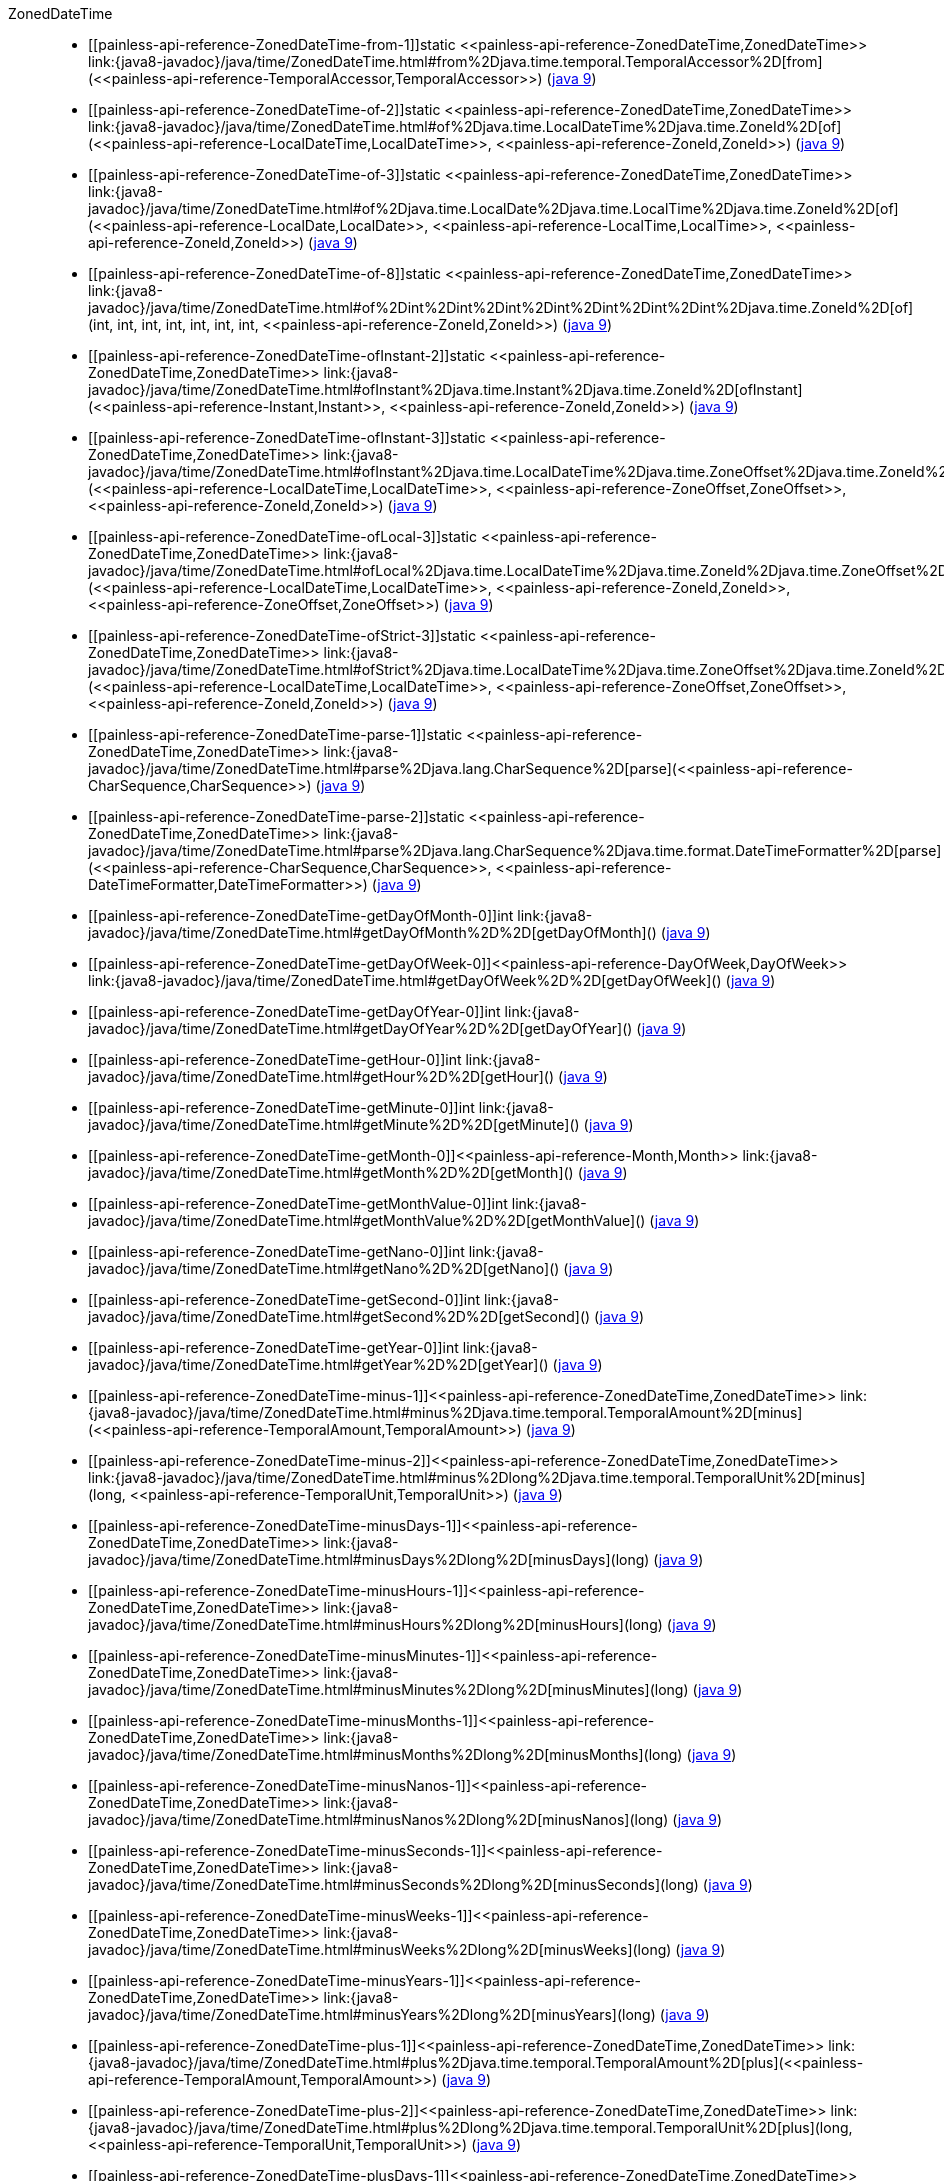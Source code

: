 ////
Automatically generated by PainlessDocGenerator. Do not edit.
Rebuild by running `gradle generatePainlessApi`.
////

[[painless-api-reference-ZonedDateTime]]++ZonedDateTime++::
* ++[[painless-api-reference-ZonedDateTime-from-1]]static <<painless-api-reference-ZonedDateTime,ZonedDateTime>> link:{java8-javadoc}/java/time/ZonedDateTime.html#from%2Djava.time.temporal.TemporalAccessor%2D[from](<<painless-api-reference-TemporalAccessor,TemporalAccessor>>)++ (link:{java9-javadoc}/java/time/ZonedDateTime.html#from%2Djava.time.temporal.TemporalAccessor%2D[java 9])
* ++[[painless-api-reference-ZonedDateTime-of-2]]static <<painless-api-reference-ZonedDateTime,ZonedDateTime>> link:{java8-javadoc}/java/time/ZonedDateTime.html#of%2Djava.time.LocalDateTime%2Djava.time.ZoneId%2D[of](<<painless-api-reference-LocalDateTime,LocalDateTime>>, <<painless-api-reference-ZoneId,ZoneId>>)++ (link:{java9-javadoc}/java/time/ZonedDateTime.html#of%2Djava.time.LocalDateTime%2Djava.time.ZoneId%2D[java 9])
* ++[[painless-api-reference-ZonedDateTime-of-3]]static <<painless-api-reference-ZonedDateTime,ZonedDateTime>> link:{java8-javadoc}/java/time/ZonedDateTime.html#of%2Djava.time.LocalDate%2Djava.time.LocalTime%2Djava.time.ZoneId%2D[of](<<painless-api-reference-LocalDate,LocalDate>>, <<painless-api-reference-LocalTime,LocalTime>>, <<painless-api-reference-ZoneId,ZoneId>>)++ (link:{java9-javadoc}/java/time/ZonedDateTime.html#of%2Djava.time.LocalDate%2Djava.time.LocalTime%2Djava.time.ZoneId%2D[java 9])
* ++[[painless-api-reference-ZonedDateTime-of-8]]static <<painless-api-reference-ZonedDateTime,ZonedDateTime>> link:{java8-javadoc}/java/time/ZonedDateTime.html#of%2Dint%2Dint%2Dint%2Dint%2Dint%2Dint%2Dint%2Djava.time.ZoneId%2D[of](int, int, int, int, int, int, int, <<painless-api-reference-ZoneId,ZoneId>>)++ (link:{java9-javadoc}/java/time/ZonedDateTime.html#of%2Dint%2Dint%2Dint%2Dint%2Dint%2Dint%2Dint%2Djava.time.ZoneId%2D[java 9])
* ++[[painless-api-reference-ZonedDateTime-ofInstant-2]]static <<painless-api-reference-ZonedDateTime,ZonedDateTime>> link:{java8-javadoc}/java/time/ZonedDateTime.html#ofInstant%2Djava.time.Instant%2Djava.time.ZoneId%2D[ofInstant](<<painless-api-reference-Instant,Instant>>, <<painless-api-reference-ZoneId,ZoneId>>)++ (link:{java9-javadoc}/java/time/ZonedDateTime.html#ofInstant%2Djava.time.Instant%2Djava.time.ZoneId%2D[java 9])
* ++[[painless-api-reference-ZonedDateTime-ofInstant-3]]static <<painless-api-reference-ZonedDateTime,ZonedDateTime>> link:{java8-javadoc}/java/time/ZonedDateTime.html#ofInstant%2Djava.time.LocalDateTime%2Djava.time.ZoneOffset%2Djava.time.ZoneId%2D[ofInstant](<<painless-api-reference-LocalDateTime,LocalDateTime>>, <<painless-api-reference-ZoneOffset,ZoneOffset>>, <<painless-api-reference-ZoneId,ZoneId>>)++ (link:{java9-javadoc}/java/time/ZonedDateTime.html#ofInstant%2Djava.time.LocalDateTime%2Djava.time.ZoneOffset%2Djava.time.ZoneId%2D[java 9])
* ++[[painless-api-reference-ZonedDateTime-ofLocal-3]]static <<painless-api-reference-ZonedDateTime,ZonedDateTime>> link:{java8-javadoc}/java/time/ZonedDateTime.html#ofLocal%2Djava.time.LocalDateTime%2Djava.time.ZoneId%2Djava.time.ZoneOffset%2D[ofLocal](<<painless-api-reference-LocalDateTime,LocalDateTime>>, <<painless-api-reference-ZoneId,ZoneId>>, <<painless-api-reference-ZoneOffset,ZoneOffset>>)++ (link:{java9-javadoc}/java/time/ZonedDateTime.html#ofLocal%2Djava.time.LocalDateTime%2Djava.time.ZoneId%2Djava.time.ZoneOffset%2D[java 9])
* ++[[painless-api-reference-ZonedDateTime-ofStrict-3]]static <<painless-api-reference-ZonedDateTime,ZonedDateTime>> link:{java8-javadoc}/java/time/ZonedDateTime.html#ofStrict%2Djava.time.LocalDateTime%2Djava.time.ZoneOffset%2Djava.time.ZoneId%2D[ofStrict](<<painless-api-reference-LocalDateTime,LocalDateTime>>, <<painless-api-reference-ZoneOffset,ZoneOffset>>, <<painless-api-reference-ZoneId,ZoneId>>)++ (link:{java9-javadoc}/java/time/ZonedDateTime.html#ofStrict%2Djava.time.LocalDateTime%2Djava.time.ZoneOffset%2Djava.time.ZoneId%2D[java 9])
* ++[[painless-api-reference-ZonedDateTime-parse-1]]static <<painless-api-reference-ZonedDateTime,ZonedDateTime>> link:{java8-javadoc}/java/time/ZonedDateTime.html#parse%2Djava.lang.CharSequence%2D[parse](<<painless-api-reference-CharSequence,CharSequence>>)++ (link:{java9-javadoc}/java/time/ZonedDateTime.html#parse%2Djava.lang.CharSequence%2D[java 9])
* ++[[painless-api-reference-ZonedDateTime-parse-2]]static <<painless-api-reference-ZonedDateTime,ZonedDateTime>> link:{java8-javadoc}/java/time/ZonedDateTime.html#parse%2Djava.lang.CharSequence%2Djava.time.format.DateTimeFormatter%2D[parse](<<painless-api-reference-CharSequence,CharSequence>>, <<painless-api-reference-DateTimeFormatter,DateTimeFormatter>>)++ (link:{java9-javadoc}/java/time/ZonedDateTime.html#parse%2Djava.lang.CharSequence%2Djava.time.format.DateTimeFormatter%2D[java 9])
* ++[[painless-api-reference-ZonedDateTime-getDayOfMonth-0]]int link:{java8-javadoc}/java/time/ZonedDateTime.html#getDayOfMonth%2D%2D[getDayOfMonth]()++ (link:{java9-javadoc}/java/time/ZonedDateTime.html#getDayOfMonth%2D%2D[java 9])
* ++[[painless-api-reference-ZonedDateTime-getDayOfWeek-0]]<<painless-api-reference-DayOfWeek,DayOfWeek>> link:{java8-javadoc}/java/time/ZonedDateTime.html#getDayOfWeek%2D%2D[getDayOfWeek]()++ (link:{java9-javadoc}/java/time/ZonedDateTime.html#getDayOfWeek%2D%2D[java 9])
* ++[[painless-api-reference-ZonedDateTime-getDayOfYear-0]]int link:{java8-javadoc}/java/time/ZonedDateTime.html#getDayOfYear%2D%2D[getDayOfYear]()++ (link:{java9-javadoc}/java/time/ZonedDateTime.html#getDayOfYear%2D%2D[java 9])
* ++[[painless-api-reference-ZonedDateTime-getHour-0]]int link:{java8-javadoc}/java/time/ZonedDateTime.html#getHour%2D%2D[getHour]()++ (link:{java9-javadoc}/java/time/ZonedDateTime.html#getHour%2D%2D[java 9])
* ++[[painless-api-reference-ZonedDateTime-getMinute-0]]int link:{java8-javadoc}/java/time/ZonedDateTime.html#getMinute%2D%2D[getMinute]()++ (link:{java9-javadoc}/java/time/ZonedDateTime.html#getMinute%2D%2D[java 9])
* ++[[painless-api-reference-ZonedDateTime-getMonth-0]]<<painless-api-reference-Month,Month>> link:{java8-javadoc}/java/time/ZonedDateTime.html#getMonth%2D%2D[getMonth]()++ (link:{java9-javadoc}/java/time/ZonedDateTime.html#getMonth%2D%2D[java 9])
* ++[[painless-api-reference-ZonedDateTime-getMonthValue-0]]int link:{java8-javadoc}/java/time/ZonedDateTime.html#getMonthValue%2D%2D[getMonthValue]()++ (link:{java9-javadoc}/java/time/ZonedDateTime.html#getMonthValue%2D%2D[java 9])
* ++[[painless-api-reference-ZonedDateTime-getNano-0]]int link:{java8-javadoc}/java/time/ZonedDateTime.html#getNano%2D%2D[getNano]()++ (link:{java9-javadoc}/java/time/ZonedDateTime.html#getNano%2D%2D[java 9])
* ++[[painless-api-reference-ZonedDateTime-getSecond-0]]int link:{java8-javadoc}/java/time/ZonedDateTime.html#getSecond%2D%2D[getSecond]()++ (link:{java9-javadoc}/java/time/ZonedDateTime.html#getSecond%2D%2D[java 9])
* ++[[painless-api-reference-ZonedDateTime-getYear-0]]int link:{java8-javadoc}/java/time/ZonedDateTime.html#getYear%2D%2D[getYear]()++ (link:{java9-javadoc}/java/time/ZonedDateTime.html#getYear%2D%2D[java 9])
* ++[[painless-api-reference-ZonedDateTime-minus-1]]<<painless-api-reference-ZonedDateTime,ZonedDateTime>> link:{java8-javadoc}/java/time/ZonedDateTime.html#minus%2Djava.time.temporal.TemporalAmount%2D[minus](<<painless-api-reference-TemporalAmount,TemporalAmount>>)++ (link:{java9-javadoc}/java/time/ZonedDateTime.html#minus%2Djava.time.temporal.TemporalAmount%2D[java 9])
* ++[[painless-api-reference-ZonedDateTime-minus-2]]<<painless-api-reference-ZonedDateTime,ZonedDateTime>> link:{java8-javadoc}/java/time/ZonedDateTime.html#minus%2Dlong%2Djava.time.temporal.TemporalUnit%2D[minus](long, <<painless-api-reference-TemporalUnit,TemporalUnit>>)++ (link:{java9-javadoc}/java/time/ZonedDateTime.html#minus%2Dlong%2Djava.time.temporal.TemporalUnit%2D[java 9])
* ++[[painless-api-reference-ZonedDateTime-minusDays-1]]<<painless-api-reference-ZonedDateTime,ZonedDateTime>> link:{java8-javadoc}/java/time/ZonedDateTime.html#minusDays%2Dlong%2D[minusDays](long)++ (link:{java9-javadoc}/java/time/ZonedDateTime.html#minusDays%2Dlong%2D[java 9])
* ++[[painless-api-reference-ZonedDateTime-minusHours-1]]<<painless-api-reference-ZonedDateTime,ZonedDateTime>> link:{java8-javadoc}/java/time/ZonedDateTime.html#minusHours%2Dlong%2D[minusHours](long)++ (link:{java9-javadoc}/java/time/ZonedDateTime.html#minusHours%2Dlong%2D[java 9])
* ++[[painless-api-reference-ZonedDateTime-minusMinutes-1]]<<painless-api-reference-ZonedDateTime,ZonedDateTime>> link:{java8-javadoc}/java/time/ZonedDateTime.html#minusMinutes%2Dlong%2D[minusMinutes](long)++ (link:{java9-javadoc}/java/time/ZonedDateTime.html#minusMinutes%2Dlong%2D[java 9])
* ++[[painless-api-reference-ZonedDateTime-minusMonths-1]]<<painless-api-reference-ZonedDateTime,ZonedDateTime>> link:{java8-javadoc}/java/time/ZonedDateTime.html#minusMonths%2Dlong%2D[minusMonths](long)++ (link:{java9-javadoc}/java/time/ZonedDateTime.html#minusMonths%2Dlong%2D[java 9])
* ++[[painless-api-reference-ZonedDateTime-minusNanos-1]]<<painless-api-reference-ZonedDateTime,ZonedDateTime>> link:{java8-javadoc}/java/time/ZonedDateTime.html#minusNanos%2Dlong%2D[minusNanos](long)++ (link:{java9-javadoc}/java/time/ZonedDateTime.html#minusNanos%2Dlong%2D[java 9])
* ++[[painless-api-reference-ZonedDateTime-minusSeconds-1]]<<painless-api-reference-ZonedDateTime,ZonedDateTime>> link:{java8-javadoc}/java/time/ZonedDateTime.html#minusSeconds%2Dlong%2D[minusSeconds](long)++ (link:{java9-javadoc}/java/time/ZonedDateTime.html#minusSeconds%2Dlong%2D[java 9])
* ++[[painless-api-reference-ZonedDateTime-minusWeeks-1]]<<painless-api-reference-ZonedDateTime,ZonedDateTime>> link:{java8-javadoc}/java/time/ZonedDateTime.html#minusWeeks%2Dlong%2D[minusWeeks](long)++ (link:{java9-javadoc}/java/time/ZonedDateTime.html#minusWeeks%2Dlong%2D[java 9])
* ++[[painless-api-reference-ZonedDateTime-minusYears-1]]<<painless-api-reference-ZonedDateTime,ZonedDateTime>> link:{java8-javadoc}/java/time/ZonedDateTime.html#minusYears%2Dlong%2D[minusYears](long)++ (link:{java9-javadoc}/java/time/ZonedDateTime.html#minusYears%2Dlong%2D[java 9])
* ++[[painless-api-reference-ZonedDateTime-plus-1]]<<painless-api-reference-ZonedDateTime,ZonedDateTime>> link:{java8-javadoc}/java/time/ZonedDateTime.html#plus%2Djava.time.temporal.TemporalAmount%2D[plus](<<painless-api-reference-TemporalAmount,TemporalAmount>>)++ (link:{java9-javadoc}/java/time/ZonedDateTime.html#plus%2Djava.time.temporal.TemporalAmount%2D[java 9])
* ++[[painless-api-reference-ZonedDateTime-plus-2]]<<painless-api-reference-ZonedDateTime,ZonedDateTime>> link:{java8-javadoc}/java/time/ZonedDateTime.html#plus%2Dlong%2Djava.time.temporal.TemporalUnit%2D[plus](long, <<painless-api-reference-TemporalUnit,TemporalUnit>>)++ (link:{java9-javadoc}/java/time/ZonedDateTime.html#plus%2Dlong%2Djava.time.temporal.TemporalUnit%2D[java 9])
* ++[[painless-api-reference-ZonedDateTime-plusDays-1]]<<painless-api-reference-ZonedDateTime,ZonedDateTime>> link:{java8-javadoc}/java/time/ZonedDateTime.html#plusDays%2Dlong%2D[plusDays](long)++ (link:{java9-javadoc}/java/time/ZonedDateTime.html#plusDays%2Dlong%2D[java 9])
* ++[[painless-api-reference-ZonedDateTime-plusHours-1]]<<painless-api-reference-ZonedDateTime,ZonedDateTime>> link:{java8-javadoc}/java/time/ZonedDateTime.html#plusHours%2Dlong%2D[plusHours](long)++ (link:{java9-javadoc}/java/time/ZonedDateTime.html#plusHours%2Dlong%2D[java 9])
* ++[[painless-api-reference-ZonedDateTime-plusMinutes-1]]<<painless-api-reference-ZonedDateTime,ZonedDateTime>> link:{java8-javadoc}/java/time/ZonedDateTime.html#plusMinutes%2Dlong%2D[plusMinutes](long)++ (link:{java9-javadoc}/java/time/ZonedDateTime.html#plusMinutes%2Dlong%2D[java 9])
* ++[[painless-api-reference-ZonedDateTime-plusMonths-1]]<<painless-api-reference-ZonedDateTime,ZonedDateTime>> link:{java8-javadoc}/java/time/ZonedDateTime.html#plusMonths%2Dlong%2D[plusMonths](long)++ (link:{java9-javadoc}/java/time/ZonedDateTime.html#plusMonths%2Dlong%2D[java 9])
* ++[[painless-api-reference-ZonedDateTime-plusNanos-1]]<<painless-api-reference-ZonedDateTime,ZonedDateTime>> link:{java8-javadoc}/java/time/ZonedDateTime.html#plusNanos%2Dlong%2D[plusNanos](long)++ (link:{java9-javadoc}/java/time/ZonedDateTime.html#plusNanos%2Dlong%2D[java 9])
* ++[[painless-api-reference-ZonedDateTime-plusSeconds-1]]<<painless-api-reference-ZonedDateTime,ZonedDateTime>> link:{java8-javadoc}/java/time/ZonedDateTime.html#plusSeconds%2Dlong%2D[plusSeconds](long)++ (link:{java9-javadoc}/java/time/ZonedDateTime.html#plusSeconds%2Dlong%2D[java 9])
* ++[[painless-api-reference-ZonedDateTime-plusWeeks-1]]<<painless-api-reference-ZonedDateTime,ZonedDateTime>> link:{java8-javadoc}/java/time/ZonedDateTime.html#plusWeeks%2Dlong%2D[plusWeeks](long)++ (link:{java9-javadoc}/java/time/ZonedDateTime.html#plusWeeks%2Dlong%2D[java 9])
* ++[[painless-api-reference-ZonedDateTime-plusYears-1]]<<painless-api-reference-ZonedDateTime,ZonedDateTime>> link:{java8-javadoc}/java/time/ZonedDateTime.html#plusYears%2Dlong%2D[plusYears](long)++ (link:{java9-javadoc}/java/time/ZonedDateTime.html#plusYears%2Dlong%2D[java 9])
* ++[[painless-api-reference-ZonedDateTime-toLocalDate-0]]<<painless-api-reference-LocalDate,LocalDate>> link:{java8-javadoc}/java/time/ZonedDateTime.html#toLocalDate%2D%2D[toLocalDate]()++ (link:{java9-javadoc}/java/time/ZonedDateTime.html#toLocalDate%2D%2D[java 9])
* ++[[painless-api-reference-ZonedDateTime-toLocalDateTime-0]]<<painless-api-reference-LocalDateTime,LocalDateTime>> link:{java8-javadoc}/java/time/ZonedDateTime.html#toLocalDateTime%2D%2D[toLocalDateTime]()++ (link:{java9-javadoc}/java/time/ZonedDateTime.html#toLocalDateTime%2D%2D[java 9])
* ++[[painless-api-reference-ZonedDateTime-toOffsetDateTime-0]]<<painless-api-reference-OffsetDateTime,OffsetDateTime>> link:{java8-javadoc}/java/time/ZonedDateTime.html#toOffsetDateTime%2D%2D[toOffsetDateTime]()++ (link:{java9-javadoc}/java/time/ZonedDateTime.html#toOffsetDateTime%2D%2D[java 9])
* ++[[painless-api-reference-ZonedDateTime-truncatedTo-1]]<<painless-api-reference-ZonedDateTime,ZonedDateTime>> link:{java8-javadoc}/java/time/ZonedDateTime.html#truncatedTo%2Djava.time.temporal.TemporalUnit%2D[truncatedTo](<<painless-api-reference-TemporalUnit,TemporalUnit>>)++ (link:{java9-javadoc}/java/time/ZonedDateTime.html#truncatedTo%2Djava.time.temporal.TemporalUnit%2D[java 9])
* ++[[painless-api-reference-ZonedDateTime-with-1]]<<painless-api-reference-ZonedDateTime,ZonedDateTime>> link:{java8-javadoc}/java/time/ZonedDateTime.html#with%2Djava.time.temporal.TemporalAdjuster%2D[with](<<painless-api-reference-TemporalAdjuster,TemporalAdjuster>>)++ (link:{java9-javadoc}/java/time/ZonedDateTime.html#with%2Djava.time.temporal.TemporalAdjuster%2D[java 9])
* ++[[painless-api-reference-ZonedDateTime-with-2]]<<painless-api-reference-ZonedDateTime,ZonedDateTime>> link:{java8-javadoc}/java/time/ZonedDateTime.html#with%2Djava.time.temporal.TemporalField%2Dlong%2D[with](<<painless-api-reference-TemporalField,TemporalField>>, long)++ (link:{java9-javadoc}/java/time/ZonedDateTime.html#with%2Djava.time.temporal.TemporalField%2Dlong%2D[java 9])
* ++[[painless-api-reference-ZonedDateTime-withDayOfMonth-1]]<<painless-api-reference-ZonedDateTime,ZonedDateTime>> link:{java8-javadoc}/java/time/ZonedDateTime.html#withDayOfMonth%2Dint%2D[withDayOfMonth](int)++ (link:{java9-javadoc}/java/time/ZonedDateTime.html#withDayOfMonth%2Dint%2D[java 9])
* ++[[painless-api-reference-ZonedDateTime-withDayOfYear-1]]<<painless-api-reference-ZonedDateTime,ZonedDateTime>> link:{java8-javadoc}/java/time/ZonedDateTime.html#withDayOfYear%2Dint%2D[withDayOfYear](int)++ (link:{java9-javadoc}/java/time/ZonedDateTime.html#withDayOfYear%2Dint%2D[java 9])
* ++[[painless-api-reference-ZonedDateTime-withEarlierOffsetAtOverlap-0]]<<painless-api-reference-ZonedDateTime,ZonedDateTime>> link:{java8-javadoc}/java/time/ZonedDateTime.html#withEarlierOffsetAtOverlap%2D%2D[withEarlierOffsetAtOverlap]()++ (link:{java9-javadoc}/java/time/ZonedDateTime.html#withEarlierOffsetAtOverlap%2D%2D[java 9])
* ++[[painless-api-reference-ZonedDateTime-withFixedOffsetZone-0]]<<painless-api-reference-ZonedDateTime,ZonedDateTime>> link:{java8-javadoc}/java/time/ZonedDateTime.html#withFixedOffsetZone%2D%2D[withFixedOffsetZone]()++ (link:{java9-javadoc}/java/time/ZonedDateTime.html#withFixedOffsetZone%2D%2D[java 9])
* ++[[painless-api-reference-ZonedDateTime-withHour-1]]<<painless-api-reference-ZonedDateTime,ZonedDateTime>> link:{java8-javadoc}/java/time/ZonedDateTime.html#withHour%2Dint%2D[withHour](int)++ (link:{java9-javadoc}/java/time/ZonedDateTime.html#withHour%2Dint%2D[java 9])
* ++[[painless-api-reference-ZonedDateTime-withLaterOffsetAtOverlap-0]]<<painless-api-reference-ZonedDateTime,ZonedDateTime>> link:{java8-javadoc}/java/time/ZonedDateTime.html#withLaterOffsetAtOverlap%2D%2D[withLaterOffsetAtOverlap]()++ (link:{java9-javadoc}/java/time/ZonedDateTime.html#withLaterOffsetAtOverlap%2D%2D[java 9])
* ++[[painless-api-reference-ZonedDateTime-withMinute-1]]<<painless-api-reference-ZonedDateTime,ZonedDateTime>> link:{java8-javadoc}/java/time/ZonedDateTime.html#withMinute%2Dint%2D[withMinute](int)++ (link:{java9-javadoc}/java/time/ZonedDateTime.html#withMinute%2Dint%2D[java 9])
* ++[[painless-api-reference-ZonedDateTime-withMonth-1]]<<painless-api-reference-ZonedDateTime,ZonedDateTime>> link:{java8-javadoc}/java/time/ZonedDateTime.html#withMonth%2Dint%2D[withMonth](int)++ (link:{java9-javadoc}/java/time/ZonedDateTime.html#withMonth%2Dint%2D[java 9])
* ++[[painless-api-reference-ZonedDateTime-withNano-1]]<<painless-api-reference-ZonedDateTime,ZonedDateTime>> link:{java8-javadoc}/java/time/ZonedDateTime.html#withNano%2Dint%2D[withNano](int)++ (link:{java9-javadoc}/java/time/ZonedDateTime.html#withNano%2Dint%2D[java 9])
* ++[[painless-api-reference-ZonedDateTime-withSecond-1]]<<painless-api-reference-ZonedDateTime,ZonedDateTime>> link:{java8-javadoc}/java/time/ZonedDateTime.html#withSecond%2Dint%2D[withSecond](int)++ (link:{java9-javadoc}/java/time/ZonedDateTime.html#withSecond%2Dint%2D[java 9])
* ++[[painless-api-reference-ZonedDateTime-withYear-1]]<<painless-api-reference-ZonedDateTime,ZonedDateTime>> link:{java8-javadoc}/java/time/ZonedDateTime.html#withYear%2Dint%2D[withYear](int)++ (link:{java9-javadoc}/java/time/ZonedDateTime.html#withYear%2Dint%2D[java 9])
* ++[[painless-api-reference-ZonedDateTime-withZoneSameInstant-1]]<<painless-api-reference-ZonedDateTime,ZonedDateTime>> link:{java8-javadoc}/java/time/ZonedDateTime.html#withZoneSameInstant%2Djava.time.ZoneId%2D[withZoneSameInstant](<<painless-api-reference-ZoneId,ZoneId>>)++ (link:{java9-javadoc}/java/time/ZonedDateTime.html#withZoneSameInstant%2Djava.time.ZoneId%2D[java 9])
* ++[[painless-api-reference-ZonedDateTime-withZoneSameLocal-1]]<<painless-api-reference-ZonedDateTime,ZonedDateTime>> link:{java8-javadoc}/java/time/ZonedDateTime.html#withZoneSameLocal%2Djava.time.ZoneId%2D[withZoneSameLocal](<<painless-api-reference-ZoneId,ZoneId>>)++ (link:{java9-javadoc}/java/time/ZonedDateTime.html#withZoneSameLocal%2Djava.time.ZoneId%2D[java 9])
* Inherits methods from ++<<painless-api-reference-ChronoZonedDateTime,ChronoZonedDateTime>>++, ++<<painless-api-reference-Temporal,Temporal>>++, ++<<painless-api-reference-TemporalAccessor,TemporalAccessor>>++
